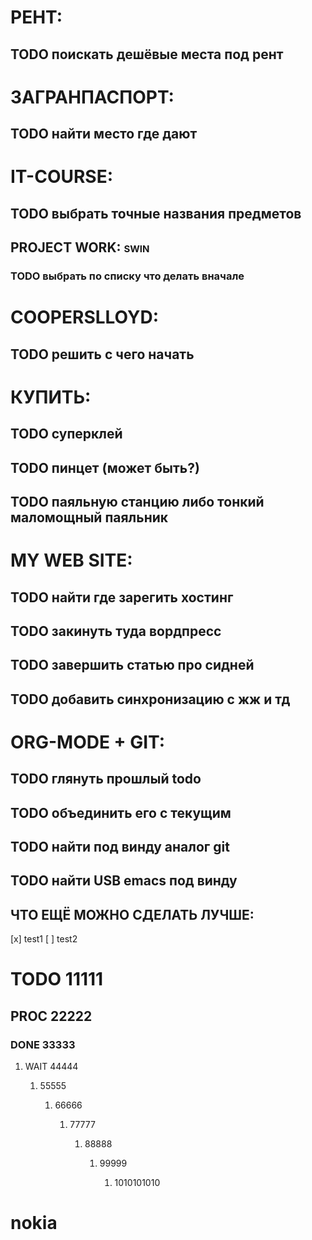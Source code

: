* РЕНТ:
** TODO поискать дешёвые места под рент
* ЗАГРАНПАСПОРТ:
** TODO найти место где дают
* IT-COURSE:
** TODO выбрать точные названия предметов
** PROJECT WORK: 						       :swin:
*** TODO выбрать по списку что делать вначале
* COOPERSLLOYD:
** TODO решить с чего начать
* КУПИТЬ:
** TODO суперклей
** TODO пинцет (может быть?)
** TODO паяльную станцию либо тонкий маломощный паяльник
* MY WEB SITE:
** TODO найти где зарегить хостинг
** TODO закинуть туда вордпресс
** TODO завершить статью про сидней
** TODO добавить синхронизацию с жж и тд
* ORG-MODE + GIT:
** TODO глянуть прошлый todo
** TODO объединить его с текущим
** TODO найти под винду аналог git
** TODO найти USB emacs под винду
** ЧТО ЕЩЁ МОЖНО СДЕЛАТЬ ЛУЧШЕ:
 [x] test1
 [ ] test2
 
* TODO 11111
** PROC 22222
*** DONE 33333
**** WAIT 44444
***** 55555
****** 66666
******* 77777
******** 88888
********* 99999
********** 1010101010
* nokia